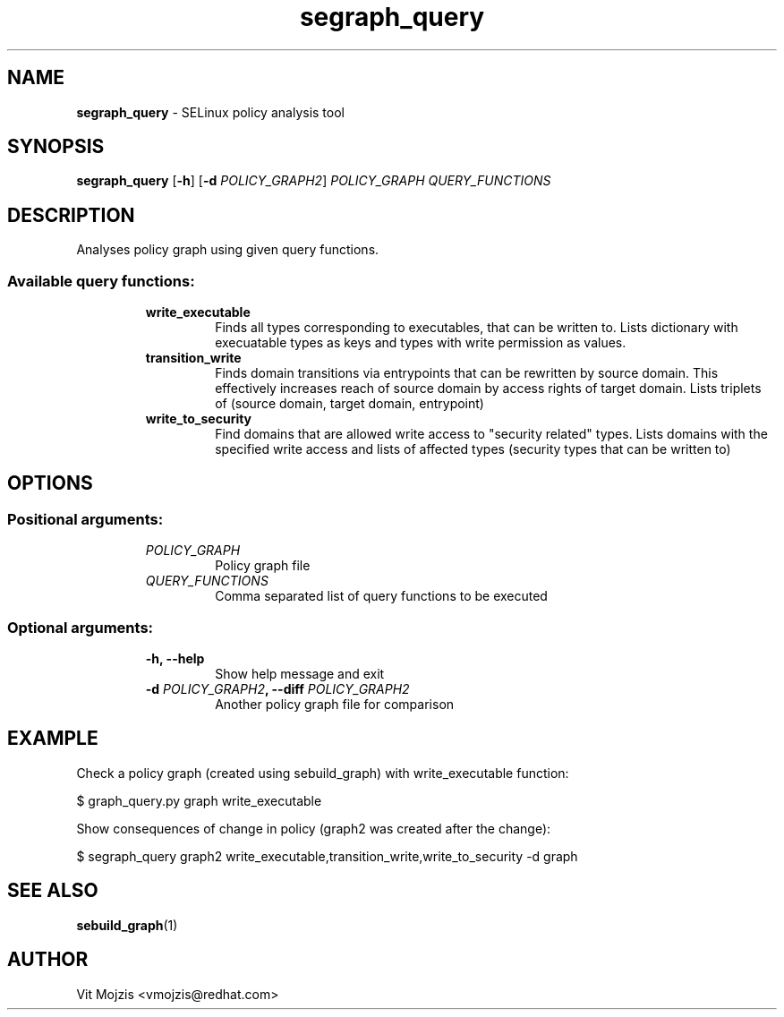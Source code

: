 .\" Copyright (c) 2016 Vit Mojzis, vmojzis@redhat.com
.TH segraph_query 1 2017-02-09 "" "SELinux Policy Analysis Tool"
.SH NAME
\fBsegraph_query \fP- SELinux policy analysis tool
.SH SYNOPSIS
.nf
.fam C
\fBsegraph_query\fP [\fB-h\fP] [\fB-d\fP \fIPOLICY_GRAPH2\fP] \fIPOLICY_GRAPH\fP \fIQUERY_FUNCTIONS\fP

.fam T
.fi
.fam T
.fi
.SH DESCRIPTION
Analyses policy graph using given query functions.
.RE
.TP
.B
.SS Available query functions:
.RS
.TP
.B
write_executable
Finds all types corresponding to executables, that can be written to. Lists dictionary with execuatable types as keys and types with write permission as values.
.TP
.B
transition_write
Finds domain transitions via entrypoints that can be rewritten by source domain. This effectively increases reach of source domain by access rights of target domain. Lists triplets of (source domain, target domain, entrypoint)
.TP
.B
write_to_security
Find domains that are allowed write access to "security related" types. Lists domains with the specified write access and lists of affected types (security types that can be written to)
.RE
.PP

.SH OPTIONS

.SS Positional arguments:
.RS
.TP
.B
\fIPOLICY_GRAPH\fP
Policy graph file
.TP
.B
\fIQUERY_FUNCTIONS\fP
Comma separated list of query functions to be executed
.RE
.PP
.SS Optional arguments:
.RS
.TP
.B
\fB-h\fP, \fB--help\fP
Show help message and exit
.TP
.B
\fB-d\fP \fIPOLICY_GRAPH2\fP, \fB--diff\fP \fIPOLICY_GRAPH2\fP
Another policy graph file for comparison
.SH EXAMPLE
Check a policy graph (created using sebuild_graph) with write_executable function:
.PP
.nf
.fam C
      $ graph_query.py graph write_executable

.fam T
.fi
Show consequences of change in policy (graph2 was created after the change):
.PP
.nf
.fam C
      $ segraph_query graph2 write_executable,transition_write,write_to_security -d graph


.fam T
.fi
.SH SEE ALSO
\fBsebuild_graph\fP(1)
.SH AUTHOR
Vit Mojzis <vmojzis@redhat.com>
